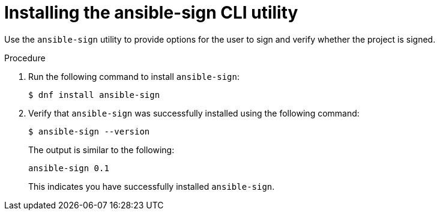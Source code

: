 [id="proc-controller-use-ansible-sign"]

= Installing the ansible-sign CLI utility

Use the `ansible-sign` utility to provide options for the user to sign and verify whether the project is signed.

.Procedure
. Run the following command to install `ansible-sign`:
+
[literal, options="nowrap" subs="+attributes"]
----
$ dnf install ansible-sign
----
. Verify that `ansible-sign` was successfully installed using the following command:
+
[literal, options="nowrap" subs="+attributes"]
----
$ ansible-sign --version
----
+
The output is similar to the following:
+
[literal, options="nowrap" subs="+attributes"]
----
ansible-sign 0.1
----
+
This indicates you have successfully installed `ansible-sign`.